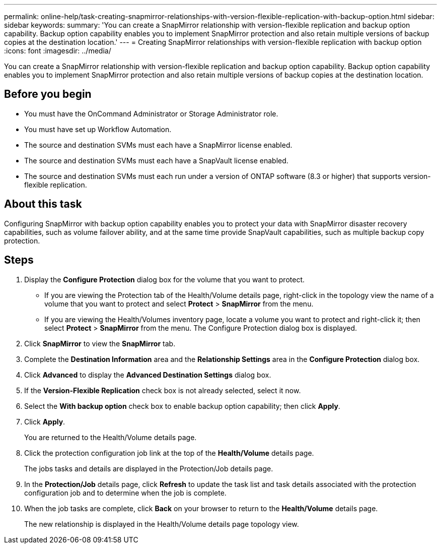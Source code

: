 ---
permalink: online-help/task-creating-snapmirror-relationships-with-version-flexible-replication-with-backup-option.html
sidebar: sidebar
keywords: 
summary: 'You can create a SnapMirror relationship with version-flexible replication and backup option capability. Backup option capability enables you to implement SnapMirror protection and also retain multiple versions of backup copies at the destination location.'
---
= Creating SnapMirror relationships with version-flexible replication with backup option
:icons: font
:imagesdir: ../media/

[.lead]
You can create a SnapMirror relationship with version-flexible replication and backup option capability. Backup option capability enables you to implement SnapMirror protection and also retain multiple versions of backup copies at the destination location.

== Before you begin

* You must have the OnCommand Administrator or Storage Administrator role.
* You must have set up Workflow Automation.
* The source and destination SVMs must each have a SnapMirror license enabled.
* The source and destination SVMs must each have a SnapVault license enabled.
* The source and destination SVMs must each run under a version of ONTAP software (8.3 or higher) that supports version-flexible replication.

== About this task

Configuring SnapMirror with backup option capability enables you to protect your data with SnapMirror disaster recovery capabilities, such as volume failover ability, and at the same time provide SnapVault capabilities, such as multiple backup copy protection.

== Steps

. Display the *Configure Protection* dialog box for the volume that you want to protect.
 ** If you are viewing the Protection tab of the Health/Volume details page, right-click in the topology view the name of a volume that you want to protect and select *Protect* > *SnapMirror* from the menu.
 ** If you are viewing the Health/Volumes inventory page, locate a volume you want to protect and right-click it; then select *Protect* > *SnapMirror* from the menu.
The Configure Protection dialog box is displayed.
. Click *SnapMirror* to view the *SnapMirror* tab.
. Complete the *Destination Information* area and the *Relationship Settings* area in the *Configure Protection* dialog box.
. Click *Advanced* to display the *Advanced Destination Settings* dialog box.
. If the *Version-Flexible Replication* check box is not already selected, select it now.
. Select the *With backup option* check box to enable backup option capability; then click *Apply*.
. Click *Apply*.
+
You are returned to the Health/Volume details page.

. Click the protection configuration job link at the top of the *Health/Volume* details page.
+
The jobs tasks and details are displayed in the Protection/Job details page.

. In the *Protection/Job* details page, click *Refresh* to update the task list and task details associated with the protection configuration job and to determine when the job is complete.
. When the job tasks are complete, click *Back* on your browser to return to the *Health/Volume* details page.
+
The new relationship is displayed in the Health/Volume details page topology view.
